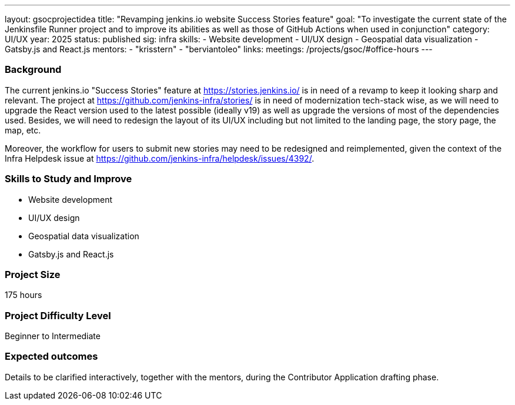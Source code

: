 ---
layout: gsocprojectidea
title: "Revamping jenkins.io website Success Stories feature"
goal: "To investigate the current state of the Jenkinsfile Runner project and to improve its abilities as well as those of GitHub Actions when used in conjunction"
category: UI/UX
year: 2025
status: published
sig: infra
skills:
- Website development
- UI/UX design
- Geospatial data visualization
- Gatsby.js and React.js
mentors:
- "krisstern"
- "berviantoleo"
links:
  meetings: /projects/gsoc/#office-hours
---

=== Background

The current jenkins.io "Success Stories" feature at link:https://stories.jenkins.io/[] is in need of a revamp to keep it looking sharp and relevant.
The project at link:https://github.com/jenkins-infra/stories/[] is in need of modernization tech-stack wise, as we will need to upgrade the React version used to the latest possible (ideally v19) as well as upgrade the versions of most of the dependencies used.
Besides, we will need to redesign the layout of its UI/UX including but not limited to the landing page, the story page, the map, etc.

Moreover, the workflow for users to submit new stories may need to be redesigned and reimplemented, given the context of the Infra Helpdesk issue at link:https://github.com/jenkins-infra/helpdesk/issues/4392/[].


=== Skills to Study and Improve

* Website development
* UI/UX design
* Geospatial data visualization
* Gatsby.js and React.js


=== Project Size
175 hours


=== Project Difficulty Level

Beginner to Intermediate


=== Expected outcomes

Details to be clarified interactively, together with the mentors, during the Contributor Application drafting phase.
